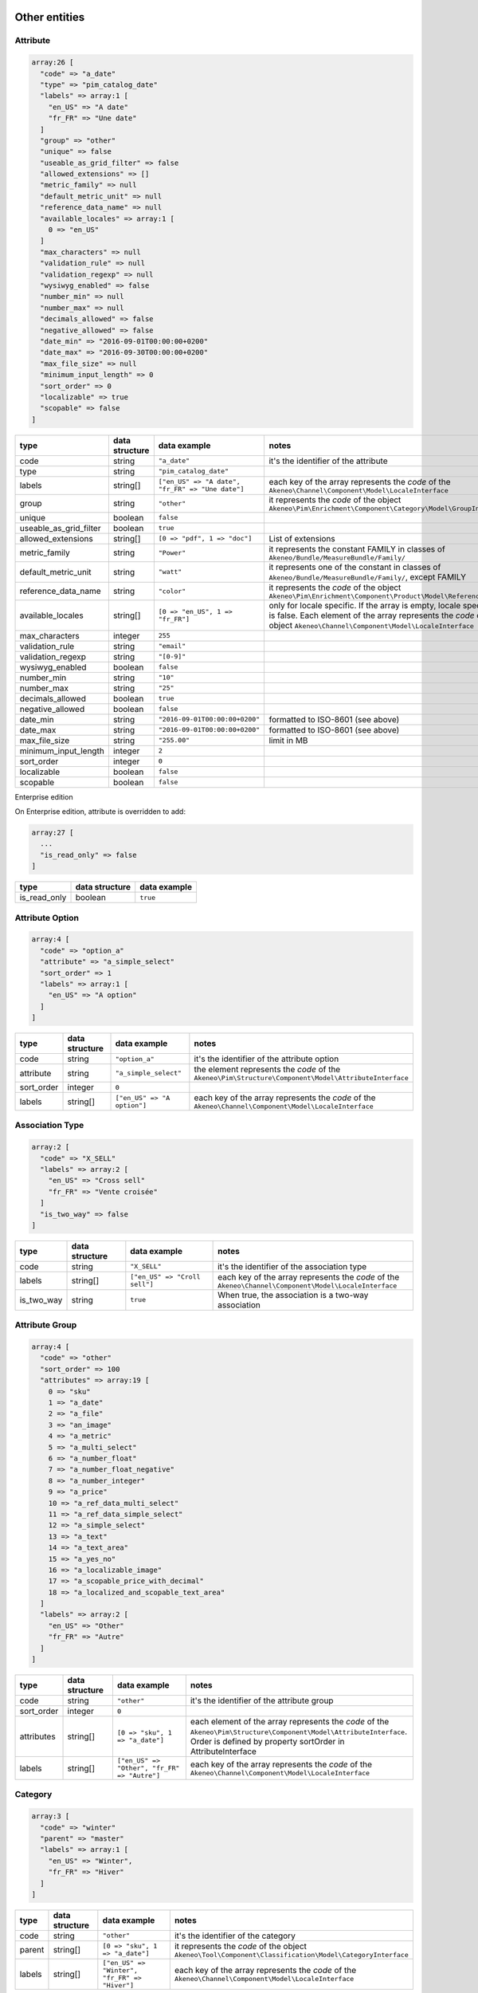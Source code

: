 Other entities
==============

Attribute
---------

.. code-block:: php

    array:26 [
      "code" => "a_date"
      "type" => "pim_catalog_date"
      "labels" => array:1 [
        "en_US" => "A date"
        "fr_FR" => "Une date"
      ]
      "group" => "other"
      "unique" => false
      "useable_as_grid_filter" => false
      "allowed_extensions" => []
      "metric_family" => null
      "default_metric_unit" => null
      "reference_data_name" => null
      "available_locales" => array:1 [
        0 => "en_US"
      ]
      "max_characters" => null
      "validation_rule" => null
      "validation_regexp" => null
      "wysiwyg_enabled" => false
      "number_min" => null
      "number_max" => null
      "decimals_allowed" => false
      "negative_allowed" => false
      "date_min" => "2016-09-01T00:00:00+0200"
      "date_max" => "2016-09-30T00:00:00+0200"
      "max_file_size" => null
      "minimum_input_length" => 0
      "sort_order" => 0
      "localizable" => true
      "scopable" => false
    ]


+------------------------+----------------+--------------------------------------------------+----------------------------------------------------------------------------+
| type                   | data structure | data example                                     |   notes                                                                    |
+========================+================+==================================================+============================================================================+
| code                   | string         | ``"a_date"``                                     | | it's the identifier of the attribute                                     |
+------------------------+----------------+--------------------------------------------------+----------------------------------------------------------------------------+
| type                   | string         | ``"pim_catalog_date"``                           |                                                                            |
+------------------------+----------------+--------------------------------------------------+----------------------------------------------------------------------------+
| labels                 | string[]       | ``["en_US" => "A date", "fr_FR" => "Une date"]`` | | each key of the array represents the `code` of the                       |
|                        |                |                                                  | | ``Akeneo\Channel\Component\Model\LocaleInterface``                       |
+------------------------+----------------+--------------------------------------------------+----------------------------------------------------------------------------+
| group                  | string         | ``"other"``                                      | | it represents the `code` of the object                                   |
|                        |                |                                                  | | ``Akeneo\Pim\Enrichment\Component\Category\Model\GroupInterface``        |
+------------------------+----------------+--------------------------------------------------+----------------------------------------------------------------------------+
| unique                 | boolean        | ``false``                                        |                                                                            |
+------------------------+----------------+--------------------------------------------------+----------------------------------------------------------------------------+
| useable_as_grid_filter | boolean        | ``true``                                         |                                                                            |
+------------------------+----------------+--------------------------------------------------+----------------------------------------------------------------------------+
| allowed_extensions     | string[]       | ``[0 => "pdf", 1 => "doc"]``                     | | List of extensions                                                       |
+------------------------+----------------+--------------------------------------------------+----------------------------------------------------------------------------+
| metric_family          | string         | ``"Power"``                                      | | it represents the constant FAMILY in classes of                          |
|                        |                |                                                  | | ``Akeneo/Bundle/MeasureBundle/Family/``                                  |
+------------------------+----------------+--------------------------------------------------+----------------------------------------------------------------------------+
| default_metric_unit    | string         | ``"watt"``                                       | | it represents one of the constant in classes of                          |
|                        |                |                                                  | | ``Akeneo/Bundle/MeasureBundle/Family/``, except FAMILY                   |
+------------------------+----------------+--------------------------------------------------+----------------------------------------------------------------------------+
| reference_data_name    | string         | ``"color"``                                      | | it represents the `code` of the object                                   |
|                        |                |                                                  | | ``Akeneo\Pim\Enrichment\Component\Product\Model\ReferenceDataInterface`` |
+------------------------+----------------+--------------------------------------------------+----------------------------------------------------------------------------+
| available_locales      | string[]       | ``[0 => "en_US", 1 => "fr_FR"]``                 | | only for locale specific. If the array is empty, locale specific         |
|                        |                |                                                  | | is false. Each element of the array represents the `code` of the         |
|                        |                |                                                  | | object ``Akeneo\Channel\Component\Model\LocaleInterface``                |
+------------------------+----------------+--------------------------------------------------+----------------------------------------------------------------------------+
| max_characters         | integer        | ``255``                                          |                                                                            |
+------------------------+----------------+--------------------------------------------------+----------------------------------------------------------------------------+
| validation_rule        | string         | ``"email"``                                      |                                                                            |
+------------------------+----------------+--------------------------------------------------+----------------------------------------------------------------------------+
| validation_regexp      | string         | ``"[0-9]"``                                      |                                                                            |
+------------------------+----------------+--------------------------------------------------+----------------------------------------------------------------------------+
| wysiwyg_enabled        | boolean        | ``false``                                        |                                                                            |
+------------------------+----------------+--------------------------------------------------+----------------------------------------------------------------------------+
| number_min             | string         | ``"10"``                                         |                                                                            |
+------------------------+----------------+--------------------------------------------------+----------------------------------------------------------------------------+
| number_max             | string         | ``"25"``                                         |                                                                            |
+------------------------+----------------+--------------------------------------------------+----------------------------------------------------------------------------+
| decimals_allowed       | boolean        | ``true``                                         |                                                                            |
+------------------------+----------------+--------------------------------------------------+----------------------------------------------------------------------------+
| negative_allowed       | boolean        | ``false``                                        |                                                                            |
+------------------------+----------------+--------------------------------------------------+----------------------------------------------------------------------------+
| date_min               | string         | ``"2016-09-01T00:00:00+0200"``                   | | formatted to ISO-8601 (see above)                                        |
+------------------------+----------------+--------------------------------------------------+----------------------------------------------------------------------------+
| date_max               | string         | ``"2016-09-01T00:00:00+0200"``                   | | formatted to ISO-8601 (see above)                                        |
+------------------------+----------------+--------------------------------------------------+----------------------------------------------------------------------------+
| max_file_size          | string         | ``"255.00"``                                     | | limit in MB                                                              |
+------------------------+----------------+--------------------------------------------------+----------------------------------------------------------------------------+
| minimum_input_length   | integer        | ``2``                                            |                                                                            |
+------------------------+----------------+--------------------------------------------------+----------------------------------------------------------------------------+
| sort_order             | integer        | ``0``                                            |                                                                            |
+------------------------+----------------+--------------------------------------------------+----------------------------------------------------------------------------+
| localizable            | boolean        | ``false``                                        |                                                                            |
+------------------------+----------------+--------------------------------------------------+----------------------------------------------------------------------------+
| scopable               | boolean        | ``false``                                        |                                                                            |
+------------------------+----------------+--------------------------------------------------+----------------------------------------------------------------------------+

Enterprise edition

On Enterprise edition, attribute is overridden to add:

.. code-block:: php

    array:27 [
      ...
      "is_read_only" => false
    ]

+------------------------+----------------+--------------------------------------+
| type                   | data structure | data example                         |
+========================+================+======================================+
| is_read_only           | boolean        | ``true``                             |
+------------------------+----------------+--------------------------------------+

Attribute Option
----------------

.. code-block:: php

    array:4 [
      "code" => "option_a"
      "attribute" => "a_simple_select"
      "sort_order" => 1
      "labels" => array:1 [
        "en_US" => "A option"
      ]
    ]

+------------------------+----------------+--------------------------------------+---------------------------------------------------------------------+
| type                   | data structure | data example                         |   notes                                                             |
+========================+================+======================================+=====================================================================+
| code                   | string         | ``"option_a"``                       | | it's the identifier of the attribute option                       |
+------------------------+----------------+--------------------------------------+---------------------------------------------------------------------+
| attribute              | string         | ``"a_simple_select"``                | | the element represents the `code` of the                          |
|                        |                |                                      | | ``Akeneo\Pim\Structure\Component\Model\AttributeInterface``       |
+------------------------+----------------+--------------------------------------+---------------------------------------------------------------------+
| sort_order             | integer        | ``0``                                |                                                                     |
+------------------------+----------------+--------------------------------------+---------------------------------------------------------------------+
| labels                 | string[]       | ``["en_US" => "A option"]``          | | each key of the array represents the `code` of the                |
|                        |                |                                      | | ``Akeneo\Channel\Component\Model\LocaleInterface``                |
+------------------------+----------------+--------------------------------------+---------------------------------------------------------------------+

Association Type
----------------

.. code-block:: php

    array:2 [
      "code" => "X_SELL"
      "labels" => array:2 [
        "en_US" => "Cross sell"
        "fr_FR" => "Vente croisée"
      ]
      "is_two_way" => false
    ]

+------------------------+----------------+--------------------------------------+---------------------------------------------------------------------+
| type                   | data structure | data example                         |   notes                                                             |
+========================+================+======================================+=====================================================================+
| code                   | string         | ``"X_SELL"``                         | | it's the identifier of the association type                       |
+------------------------+----------------+--------------------------------------+---------------------------------------------------------------------+
| labels                 | string[]       | ``["en_US" => "Croll sell"]``        | | each key of the array represents the `code` of the                |
|                        |                |                                      | | ``Akeneo\Channel\Component\Model\LocaleInterface``                |
+------------------------+----------------+--------------------------------------+---------------------------------------------------------------------+
| is_two_way             | string         | ``true``                             | | When true, the association is a two-way association               |
+------------------------+----------------+--------------------------------------+---------------------------------------------------------------------+

Attribute Group
---------------

.. code-block:: php

    array:4 [
      "code" => "other"
      "sort_order" => 100
      "attributes" => array:19 [
        0 => "sku"
        1 => "a_date"
        2 => "a_file"
        3 => "an_image"
        4 => "a_metric"
        5 => "a_multi_select"
        6 => "a_number_float"
        7 => "a_number_float_negative"
        8 => "a_number_integer"
        9 => "a_price"
        10 => "a_ref_data_multi_select"
        11 => "a_ref_data_simple_select"
        12 => "a_simple_select"
        13 => "a_text"
        14 => "a_text_area"
        15 => "a_yes_no"
        16 => "a_localizable_image"
        17 => "a_scopable_price_with_decimal"
        18 => "a_localized_and_scopable_text_area"
      ]
      "labels" => array:2 [
        "en_US" => "Other"
        "fr_FR" => "Autre"
      ]
    ]

+------------------------+----------------+----------------------------------------------+---------------------------------------------------------------------+
| type                   | data structure | data example                                 |   notes                                                             |
+========================+================+==============================================+=====================================================================+
| code                   | string         | ``"other"``                                  | | it's the identifier of the attribute group                        |
+------------------------+----------------+----------------------------------------------+---------------------------------------------------------------------+
| sort_order             | integer        | ``0``                                        |                                                                     |
+------------------------+----------------+----------------------------------------------+---------------------------------------------------------------------+
| attributes             | string[]       | ``[0 => "sku", 1 => "a_date"]``              | | each element of the array represents the `code` of the            |
|                        |                |                                              | | ``Akeneo\Pim\Structure\Component\Model\AttributeInterface``.      |
|                        |                |                                              | | Order is defined by property sortOrder in AttributeInterface      |
+------------------------+----------------+----------------------------------------------+---------------------------------------------------------------------+
| labels                 | string[]       | ``["en_US" => "Other", "fr_FR" => "Autre"]`` | | each key of the array represents the `code` of the                |
|                        |                |                                              | | ``Akeneo\Channel\Component\Model\LocaleInterface``                |
+------------------------+----------------+----------------------------------------------+---------------------------------------------------------------------+

Category
--------

.. code-block:: php

    array:3 [
      "code" => "winter"
      "parent" => "master"
      "labels" => array:1 [
        "en_US" => "Winter",
        "fr_FR" => "Hiver"
      ]
    ]

+------------------------+----------------+-----------------------------------------------+---------------------------------------------------------------------+
| type                   | data structure | data example                                  |   notes                                                             |
+========================+================+===============================================+=====================================================================+
| code                   | string         | ``"other"``                                   | | it's the identifier of the category                               |
+------------------------+----------------+-----------------------------------------------+---------------------------------------------------------------------+
| parent                 | string[]       | ``[0 => "sku", 1 => "a_date"]``               | | it represents the `code` of the object                            |
|                        |                |                                               | | ``Akeneo\Tool\Component\Classification\Model\CategoryInterface``  |
+------------------------+----------------+-----------------------------------------------+---------------------------------------------------------------------+
| labels                 | string[]       | ``["en_US" => "Winter", "fr_FR" => "Hiver"]`` | | each key of the array represents the `code` of the                |
|                        |                |                                               | | ``Akeneo\Channel\Component\Model\LocaleInterface``                |
+------------------------+----------------+-----------------------------------------------+---------------------------------------------------------------------+

Channel
-------

.. code-block:: php

    array:6 [
      "code" => "tablet"
      "labels" => [
        "en_US" => "Tablet"
        "fr_FR" => "Tablette"
      ]
      "currencies" => array:1 [
        0 => "USD"
      ]
      "locales" => array:1 [
        0 => "en_US"
      ]
      "category_tree" => "master"
      "conversion_units" => array:2 [
        "a_metric" => "KILOWATT"
        "a_metric_negative" => "CELSIUS"
    ]

+------------------------+----------------+--------------------------------------------------+------------------------------------------------------------------------+
| type                   | data structure | data example                                     |   notes                                                                |
+========================+================+==================================================+========================================================================+
| code                   | string         | ``"ecommerce"``                                  | | it's the identifier of the channel                                   |
+------------------------+----------------+--------------------------------------------------+------------------------------------------------------------------------+
| labels                 | string[]       | ``["en_US" => "Tablet", "fr_FR" => "Tablette"]`` | | each key of the array represents the `code` of the                   |
|                        |                |                                                  | | ``Akeneo\Channel\Component\Model\LocaleInterface``                   |
+------------------------+----------------+--------------------------------------------------+------------------------------------------------------------------------+
| currencies             | string[]       | ``[0 => "USD", "1 => "EUR"]``                    | | each element of the array represents the `code` of the               |
|                        |                |                                                  | | ``Akeneo\Channel\Component\Model\CurrencyInterface``                 |
+------------------------+----------------+--------------------------------------------------+------------------------------------------------------------------------+
| locales                | string[]       | ``[0 => "sku", 1 => "a_date"]``                  | | each element of the array represents the `code` of the               |
|                        |                |                                                  | | ``Akeneo\Channel\Component\Model\LocaleInterface``                   |
+------------------------+----------------+--------------------------------------------------+------------------------------------------------------------------------+
| category_tree          | string         | ``"master"``                                     | | only root category. It represents the `code` of the object           |
|                        |                |                                                  | | ``Akeneo\Tool\Component\Classification\Model\CategoryInterface``     |
+------------------------+----------------+--------------------------------------------------+------------------------------------------------------------------------+
| conversion_units       | string[]       |                                                  | | keys of each element of the array represent the `code` of the        |
|                        |                |                                                  | | ``Akeneo\Pim\Structure\Component\Model\AttributeInterface``.         |
|                        |                |                                                  | | Values of each element of the array represent one of the constant    |
|                        |                |                                                  | | in classes of ``Akeneo/Bundle/MeasureBundle/Family/``, except FAMILY |
+------------------------+----------------+--------------------------------------------------+------------------------------------------------------------------------+

Currency
--------

.. code-block:: php

    array:2 [
      "code" => "USD"
      "enabled" => true
    ]

+------------------------+----------------+--------------------------------------------------+---------------------------------------------------------------------+
| type                   | data structure | data example                                     |   notes                                                             |
+========================+================+==================================================+=====================================================================+
| code                   | string         | ``"USD"``                                        | | it's the identifier of the currency                               |
+------------------------+----------------+--------------------------------------------------+---------------------------------------------------------------------+
| enabled                | boolean        | ``false``                                        |                                                                     |
+------------------------+----------------+--------------------------------------------------+---------------------------------------------------------------------+

Family
------

.. code-block:: php

    array:6 [
      "code" => "my_family"
      "labels" => array:1 [
        "en_US" => "My family"
      ]
      "attributes" => array:4 [
        0 => "a_number_float"
        1 => "a_price"
        2 => "a_picture"
        3 => "sku"
      ]
      "attribute_as_label" => "sku"
      "attribute_as_image" => "a_picture"
      "attribute_requirements" => array:1 [
        "ecommerce" => array:2 [
          0 => "a_price"
          1 => "sku"
        ]
      ]
    ]

+------------------------+----------------+----------------------------------------------------------------------------+-----------------------------------------------------------------------------+
| type                   | data structure | data example                                                               |   notes                                                                     |
+========================+================+============================================================================+=============================================================================+
| code                   | string         | ``"my_family"``                                                            | | it's the identifier of the family                                         |
+------------------------+----------------+----------------------------------------------------------------------------+-----------------------------------------------------------------------------+
| labels                 | string[]       | ``["en_US" => "My family"]``                                               | | each key of the array represents the `code` of the                        |
|                        |                |                                                                            | | ``Akeneo\Channel\Component\Model\LocaleInterface``                        |
+------------------------+----------------+----------------------------------------------------------------------------+-----------------------------------------------------------------------------+
| attributes             | string[]       | ``[0 => "sku"]``                                                           | | each element of the array represents the `code` of the                    |
|                        |                |                                                                            | | ``Akeneo\Pim\Structure\Component\Model\AttributeInterface``               |
+------------------------+----------------+----------------------------------------------------------------------------+-----------------------------------------------------------------------------+
| attribute_as_label     | string         | ``"sku"``                                                                  | | it represents the `code` of the object                                    |
|                        |                |                                                                            | | ``Akeneo\Pim\Structure\Component\Model\AttributeInterface``               |
+------------------------+----------------+----------------------------------------------------------------------------+-----------------------------------------------------------------------------+
| attribute_as_image     | string         | ``"a_picture"``                                                            | | it represents the `code` of the object                                    |
|                        |                |                                                                            | | ``Akeneo\Pim\Structure\Component\Model\AttributeInterface``. Can be null. |
+------------------------+----------------+----------------------------------------------------------------------------+-----------------------------------------------------------------------------+
| attribute_requirements | array          | ``["ecommerce" => [0 => "sku", "a_text_area"], "tablet" => [0 => "sku"]]`` | | each element of the array represents the `code` of the                    |
|                        |                |                                                                            | | ``Akeneo\Pim\Structure\Component\Model\AttributeInterface``               |
+------------------------+----------------+----------------------------------------------------------------------------+-----------------------------------------------------------------------------+

Group
-----

.. code-block:: php

    array:3 [
      "code" => "my_group"
      "type" => "RELATED"
      "labels" => array:1 [
        "en_US" => "My group"
      ]
    ]

+------------------------+----------------+----------------------------------------------------------------------------+---------------------------------------------------------------------+
| type                   | data structure | data example                                                               |   notes                                                             |
+========================+================+============================================================================+=====================================================================+
| code                   | string         | ``"my_group"``                                                             | | it's the identifier of the group                                  |
+------------------------+----------------+----------------------------------------------------------------------------+---------------------------------------------------------------------+
| type                   | string         | ``"RELATED"``                                                              |                                                                     |
+------------------------+----------------+----------------------------------------------------------------------------+---------------------------------------------------------------------+
| labels                 | array          | ``["en_US" => "My group"]``                                                | | each key of the array represents the `code` of the                |
|                        |                |                                                                            | | ``Akeneo\Channel\Component\Model\LocaleInterface``                |
+------------------------+----------------+----------------------------------------------------------------------------+---------------------------------------------------------------------+

Group Type
----------

.. code-block:: php

    array:3 [
      "code" => "VARIANT"
      "is_variant" => true
      "labels" => array:1 [
        "en_US" => "Variant type"
      ]
    ]

+------------------------+----------------+----------------------------------------------------------------------------+---------------------------------------------------------------------+
| type                   | data structure | data example                                                               |   notes                                                             |
+========================+================+============================================================================+=====================================================================+
| code                   | string         | ``"VARIANT"``                                                              | | it's the identifier of the group type                             |
+------------------------+----------------+----------------------------------------------------------------------------+---------------------------------------------------------------------+
| is_variant             | boolean        | ``false``                                                                  |                                                                     |
+------------------------+----------------+----------------------------------------------------------------------------+---------------------------------------------------------------------+
| labels                 | array          | ``["en_US" => "Variant type"]``                                            | | each key of the array represents the `code` of the                |
|                        |                |                                                                            | | ``Akeneo\Channel\Component\Model\LocaleInterface``                |
+------------------------+----------------+----------------------------------------------------------------------------+---------------------------------------------------------------------+


Locale
------

.. code-block:: php

    array:2 [
      "code" => "en_US"
      "enabled" => true
    ]

+------------------------+----------------+----------------------------------------------------------------------------+---------------------------------------------------------------------+
| type                   | data structure | data example                                                               |   notes                                                             |
+========================+================+============================================================================+=====================================================================+
| code                   | string         | ``"fr_FR"``                                                                | | it's the identifier of the locale                                 |
+------------------------+----------------+----------------------------------------------------------------------------+---------------------------------------------------------------------+
| enabled                | boolean        | ``false``                                                                  |                                                                     |
+------------------------+----------------+----------------------------------------------------------------------------+---------------------------------------------------------------------+

Rule (Enterprise Edition)
-------------------------

.. code-block:: php

    array:5 => [
      "code" => "my_rule"
      "type" => "product"
      "priority" => 0
      "conditions" => array:1 [
         0 => array:3 [
           "field" => "a_name"
           "operator" => "contains"
           "value" => "description"
         ]
      ]
      "actions" => array:1 [
        0 => array:3 [
          "type" => "set"
          "field" => "a_text_area"
          "value" => "the new description"
        ]
      ]
    ]

+------------------------+----------------+----------------------------------------------------------------------------------------+----------------------------------------------------------------------------------+
| type                   | data structure | data example                                                                           |   notes                                                                          |
+========================+================+========================================================================================+==================================================================================+
| code                   | string         | ``"my_rule"``                                                                          | | it's the identifier of the rule                                                |
+------------------------+----------------+----------------------------------------------------------------------------------------+----------------------------------------------------------------------------------+
| type                   | string         | ``"product"``                                                                          | | it represents the type of the object                                           |
|                        |                |                                                                                        | | ``Akeneo\Bundle\Tool\RuleEngineBundle\Model\RuleDefinitionInterface``          |
+------------------------+----------------+----------------------------------------------------------------------------------------+----------------------------------------------------------------------------------+
| priority               | integer        | ``100``                                                                                |                                                                                  |
+------------------------+----------------+----------------------------------------------------------------------------------------+----------------------------------------------------------------------------------+
| conditions             | array          | | ``[0 => ["field" => "a_name", "operator" => "contains", "value" => "description"],`` | | each element of the array represents a condition for                           |
|                        |                | | ``1 =>["field" => "a_text", "operator" => "!=", "value" => "name"]]``                | | ``Akeneo\Pim\Enrichment\Component\Product\Query\ProductQueryBuilderInterface`` |
+------------------------+----------------+----------------------------------------------------------------------------------------+----------------------------------------------------------------------------------+
| actions                | array          | ``"product"``                                                                          | | each element of the array represents the action to apply when                  |
|                        |                |                                                                                        | | condition is fulfilled                                                         |
+------------------------+----------------+----------------------------------------------------------------------------------------+----------------------------------------------------------------------------------+

Usage
=====

The standard format is used to:

    * import data
    * export data
    * update objects in memory (imports, PEF for products, Mass Edit)
    * define the data expected in the ``Akeneo\Pim\Enrichment\Component\Product\Query\ProductQueryBuilderInterface`` filters
    * store variant groups values
    * store draft changes (EE)
